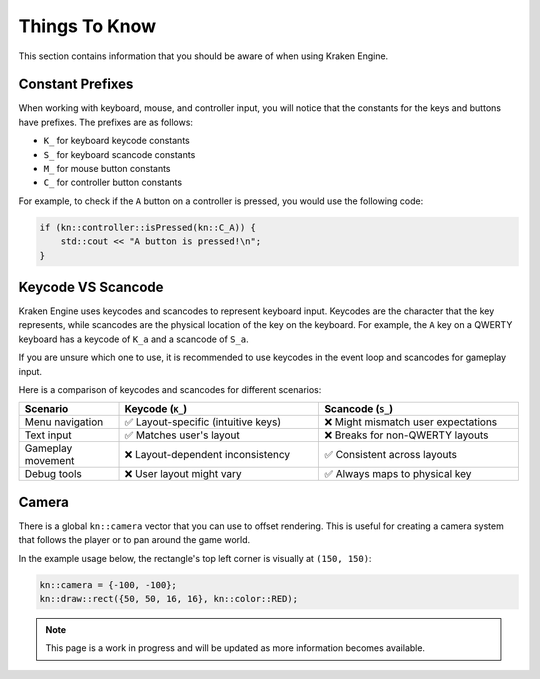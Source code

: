Things To Know
==============

This section contains information that you should be aware of when using Kraken Engine.

Constant Prefixes
~~~~~~~~~~~~~~~~~

When working with keyboard, mouse, and controller input, you will notice that the constants for the keys and buttons have prefixes.
The prefixes are as follows:

- ``K_`` for keyboard keycode constants
- ``S_`` for keyboard scancode constants
- ``M_`` for mouse button constants
- ``C_`` for controller button constants

For example, to check if the ``A`` button on a controller is pressed, you would use the following code:

.. code-block:: cpp

    if (kn::controller::isPressed(kn::C_A)) {
        std::cout << "A button is pressed!\n";
    }

Keycode VS Scancode
~~~~~~~~~~~~~~~~~~~

Kraken Engine uses keycodes and scancodes to represent keyboard input.
Keycodes are the character that the key represents, while scancodes are the physical location of the key on the keyboard.
For example, the ``A`` key on a QWERTY keyboard has a keycode of ``K_a`` and a scancode of ``S_a``.

If you are unsure which one to use, it is recommended to use keycodes in the event loop and scancodes for gameplay input.

Here is a comparison of keycodes and scancodes for different scenarios:

.. list-table::
    :widths: 25 50 50
    :header-rows: 1

    * - Scenario
      - Keycode (``K_``)
      - Scancode (``S_``)
    * - Menu navigation
      - ✅ Layout-specific (intuitive keys)
      - ❌ Might mismatch user expectations
    * - Text input
      - ✅ Matches user's layout
      - ❌ Breaks for non-QWERTY layouts
    * - Gameplay movement
      - ❌ Layout-dependent inconsistency
      - ✅ Consistent across layouts
    * - Debug tools
      - ❌ User layout might vary
      - ✅ Always maps to physical key

Camera
~~~~~~

There is a global ``kn::camera`` vector that you can use to offset rendering.
This is useful for creating a camera system that follows the player or to pan around the game world.

In the example usage below, the rectangle's top left corner is visually at ``(150, 150)``:

.. code-block:: cpp

    kn::camera = {-100, -100};
    kn::draw::rect({50, 50, 16, 16}, kn::color::RED);

.. note:: This page is a work in progress and will be updated as more information becomes available.

